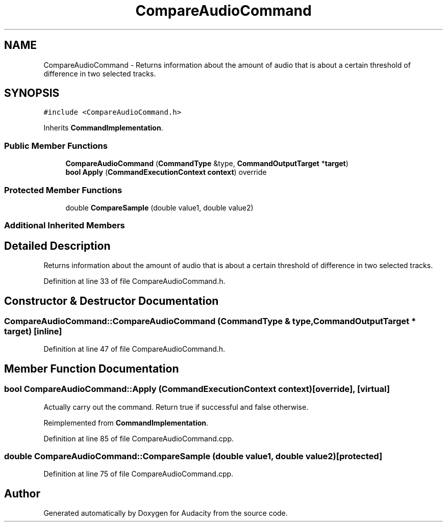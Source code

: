 .TH "CompareAudioCommand" 3 "Thu Apr 28 2016" "Audacity" \" -*- nroff -*-
.ad l
.nh
.SH NAME
CompareAudioCommand \- Returns information about the amount of audio that is about a certain threshold of difference in two selected tracks\&.  

.SH SYNOPSIS
.br
.PP
.PP
\fC#include <CompareAudioCommand\&.h>\fP
.PP
Inherits \fBCommandImplementation\fP\&.
.SS "Public Member Functions"

.in +1c
.ti -1c
.RI "\fBCompareAudioCommand\fP (\fBCommandType\fP &type, \fBCommandOutputTarget\fP *\fBtarget\fP)"
.br
.ti -1c
.RI "\fBbool\fP \fBApply\fP (\fBCommandExecutionContext\fP \fBcontext\fP) override"
.br
.in -1c
.SS "Protected Member Functions"

.in +1c
.ti -1c
.RI "double \fBCompareSample\fP (double value1, double value2)"
.br
.in -1c
.SS "Additional Inherited Members"
.SH "Detailed Description"
.PP 
Returns information about the amount of audio that is about a certain threshold of difference in two selected tracks\&. 
.PP
Definition at line 33 of file CompareAudioCommand\&.h\&.
.SH "Constructor & Destructor Documentation"
.PP 
.SS "CompareAudioCommand::CompareAudioCommand (\fBCommandType\fP & type, \fBCommandOutputTarget\fP * target)\fC [inline]\fP"

.PP
Definition at line 47 of file CompareAudioCommand\&.h\&.
.SH "Member Function Documentation"
.PP 
.SS "\fBbool\fP CompareAudioCommand::Apply (\fBCommandExecutionContext\fP context)\fC [override]\fP, \fC [virtual]\fP"
Actually carry out the command\&. Return true if successful and false otherwise\&. 
.PP
Reimplemented from \fBCommandImplementation\fP\&.
.PP
Definition at line 85 of file CompareAudioCommand\&.cpp\&.
.SS "double CompareAudioCommand::CompareSample (double value1, double value2)\fC [protected]\fP"

.PP
Definition at line 75 of file CompareAudioCommand\&.cpp\&.

.SH "Author"
.PP 
Generated automatically by Doxygen for Audacity from the source code\&.
